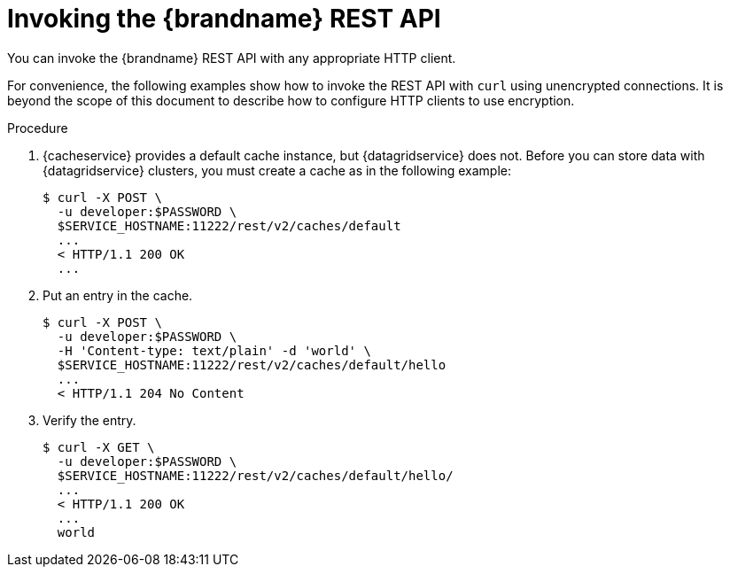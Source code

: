 [id='invoking_rest-{context}']
= Invoking the {brandname} REST API
You can invoke the {brandname} REST API with any appropriate HTTP client.

For convenience, the following examples show how to invoke the REST API with
`curl` using unencrypted connections. It is beyond the scope of this document
to describe how to configure HTTP clients to use encryption.

.Procedure

//RHDG
ifdef::productized[]
.Use the `oc rsh` command to open a remote shell to a {brandname} pod where you
can run `curl` commands, for example:

[source,options="nowrap",subs=attributes+]
----
$ oc rsh {example_crd_name}
----
+
endif::productized[]
. {cacheservice} provides a default cache instance, but {datagridservice} does not. Before you can store data with {datagridservice} clusters, you must create a cache as in the following example:
+
----
$ curl -X POST \
  -u developer:$PASSWORD \
  $SERVICE_HOSTNAME:11222/rest/v2/caches/default
  ...
  < HTTP/1.1 200 OK
  ...
----
+
. Put an entry in the cache.
+
----
$ curl -X POST \
  -u developer:$PASSWORD \
  -H 'Content-type: text/plain' -d 'world' \
  $SERVICE_HOSTNAME:11222/rest/v2/caches/default/hello
  ...
  < HTTP/1.1 204 No Content
----
+
. Verify the entry.
+
----
$ curl -X GET \
  -u developer:$PASSWORD \
  $SERVICE_HOSTNAME:11222/rest/v2/caches/default/hello/
  ...
  < HTTP/1.1 200 OK
  ...
  world
----
